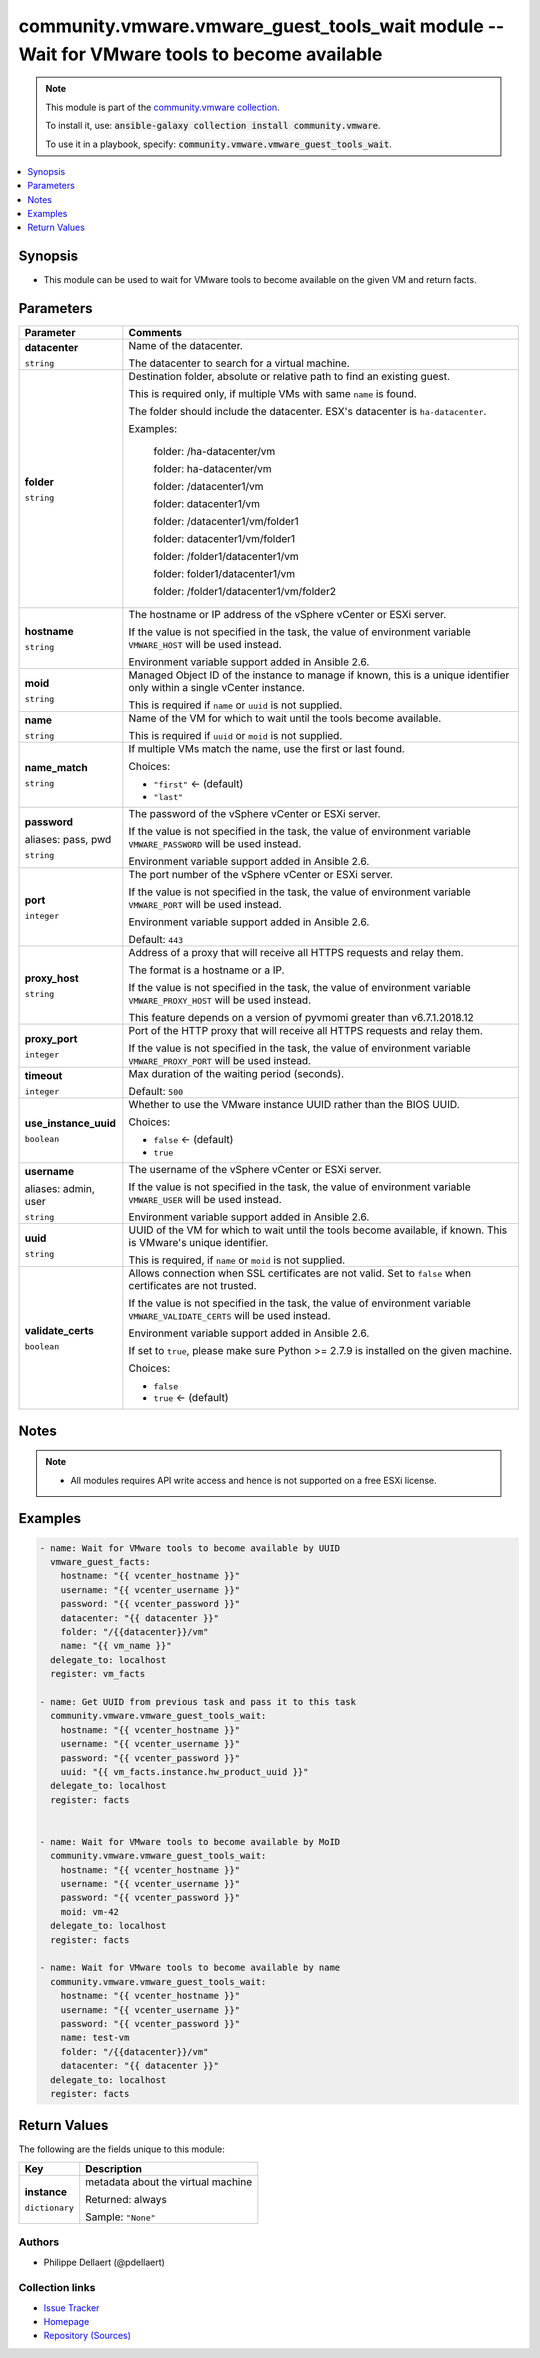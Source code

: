 

community.vmware.vmware_guest_tools_wait module -- Wait for VMware tools to become available
++++++++++++++++++++++++++++++++++++++++++++++++++++++++++++++++++++++++++++++++++++++++++++

.. note::
    This module is part of the `community.vmware collection <https://galaxy.ansible.com/community/vmware>`_.

    To install it, use: :code:`ansible-galaxy collection install community.vmware`.

    To use it in a playbook, specify: :code:`community.vmware.vmware_guest_tools_wait`.


.. contents::
   :local:
   :depth: 1


Synopsis
--------

- This module can be used to wait for VMware tools to become available on the given VM and return facts.








Parameters
----------

.. list-table::
  :widths: auto
  :header-rows: 1

  * - Parameter
    - Comments

  * - .. raw:: html

        <div style="display: flex;"><div style="flex: 1 0 auto; white-space: nowrap; margin-left: 0.25em;">

      .. _parameter-datacenter:

      **datacenter**

      :literal:`string`

      .. raw:: html

        </div></div>

    - 
      Name of the datacenter.

      The datacenter to search for a virtual machine.



  * - .. raw:: html

        <div style="display: flex;"><div style="flex: 1 0 auto; white-space: nowrap; margin-left: 0.25em;">

      .. _parameter-folder:

      **folder**

      :literal:`string`

      .. raw:: html

        </div></div>

    - 
      Destination folder, absolute or relative path to find an existing guest.

      This is required only, if multiple VMs with same \ :literal:`name`\  is found.

      The folder should include the datacenter. ESX's datacenter is \ :literal:`ha-datacenter`\ .

      Examples:

         folder: /ha-datacenter/vm

         folder: ha-datacenter/vm

         folder: /datacenter1/vm

         folder: datacenter1/vm

         folder: /datacenter1/vm/folder1

         folder: datacenter1/vm/folder1

         folder: /folder1/datacenter1/vm

         folder: folder1/datacenter1/vm

         folder: /folder1/datacenter1/vm/folder2



  * - .. raw:: html

        <div style="display: flex;"><div style="flex: 1 0 auto; white-space: nowrap; margin-left: 0.25em;">

      .. _parameter-hostname:

      **hostname**

      :literal:`string`

      .. raw:: html

        </div></div>

    - 
      The hostname or IP address of the vSphere vCenter or ESXi server.

      If the value is not specified in the task, the value of environment variable \ :literal:`VMWARE\_HOST`\  will be used instead.

      Environment variable support added in Ansible 2.6.



  * - .. raw:: html

        <div style="display: flex;"><div style="flex: 1 0 auto; white-space: nowrap; margin-left: 0.25em;">

      .. _parameter-moid:

      **moid**

      :literal:`string`

      .. raw:: html

        </div></div>

    - 
      Managed Object ID of the instance to manage if known, this is a unique identifier only within a single vCenter instance.

      This is required if \ :literal:`name`\  or \ :literal:`uuid`\  is not supplied.



  * - .. raw:: html

        <div style="display: flex;"><div style="flex: 1 0 auto; white-space: nowrap; margin-left: 0.25em;">

      .. _parameter-name:

      **name**

      :literal:`string`

      .. raw:: html

        </div></div>

    - 
      Name of the VM for which to wait until the tools become available.

      This is required if \ :literal:`uuid`\  or \ :literal:`moid`\  is not supplied.



  * - .. raw:: html

        <div style="display: flex;"><div style="flex: 1 0 auto; white-space: nowrap; margin-left: 0.25em;">

      .. _parameter-name_match:

      **name_match**

      :literal:`string`

      .. raw:: html

        </div></div>

    - 
      If multiple VMs match the name, use the first or last found.


      Choices:

      - :literal:`"first"` ← (default)
      - :literal:`"last"`



  * - .. raw:: html

        <div style="display: flex;"><div style="flex: 1 0 auto; white-space: nowrap; margin-left: 0.25em;">

      .. _parameter-pass:
      .. _parameter-password:
      .. _parameter-pwd:

      **password**

      aliases: pass, pwd

      :literal:`string`

      .. raw:: html

        </div></div>

    - 
      The password of the vSphere vCenter or ESXi server.

      If the value is not specified in the task, the value of environment variable \ :literal:`VMWARE\_PASSWORD`\  will be used instead.

      Environment variable support added in Ansible 2.6.



  * - .. raw:: html

        <div style="display: flex;"><div style="flex: 1 0 auto; white-space: nowrap; margin-left: 0.25em;">

      .. _parameter-port:

      **port**

      :literal:`integer`

      .. raw:: html

        </div></div>

    - 
      The port number of the vSphere vCenter or ESXi server.

      If the value is not specified in the task, the value of environment variable \ :literal:`VMWARE\_PORT`\  will be used instead.

      Environment variable support added in Ansible 2.6.


      Default: :literal:`443`


  * - .. raw:: html

        <div style="display: flex;"><div style="flex: 1 0 auto; white-space: nowrap; margin-left: 0.25em;">

      .. _parameter-proxy_host:

      **proxy_host**

      :literal:`string`

      .. raw:: html

        </div></div>

    - 
      Address of a proxy that will receive all HTTPS requests and relay them.

      The format is a hostname or a IP.

      If the value is not specified in the task, the value of environment variable \ :literal:`VMWARE\_PROXY\_HOST`\  will be used instead.

      This feature depends on a version of pyvmomi greater than v6.7.1.2018.12



  * - .. raw:: html

        <div style="display: flex;"><div style="flex: 1 0 auto; white-space: nowrap; margin-left: 0.25em;">

      .. _parameter-proxy_port:

      **proxy_port**

      :literal:`integer`

      .. raw:: html

        </div></div>

    - 
      Port of the HTTP proxy that will receive all HTTPS requests and relay them.

      If the value is not specified in the task, the value of environment variable \ :literal:`VMWARE\_PROXY\_PORT`\  will be used instead.



  * - .. raw:: html

        <div style="display: flex;"><div style="flex: 1 0 auto; white-space: nowrap; margin-left: 0.25em;">

      .. _parameter-timeout:

      **timeout**

      :literal:`integer`

      .. raw:: html

        </div></div>

    - 
      Max duration of the waiting period (seconds).


      Default: :literal:`500`


  * - .. raw:: html

        <div style="display: flex;"><div style="flex: 1 0 auto; white-space: nowrap; margin-left: 0.25em;">

      .. _parameter-use_instance_uuid:

      **use_instance_uuid**

      :literal:`boolean`

      .. raw:: html

        </div></div>

    - 
      Whether to use the VMware instance UUID rather than the BIOS UUID.


      Choices:

      - :literal:`false` ← (default)
      - :literal:`true`



  * - .. raw:: html

        <div style="display: flex;"><div style="flex: 1 0 auto; white-space: nowrap; margin-left: 0.25em;">

      .. _parameter-admin:
      .. _parameter-user:
      .. _parameter-username:

      **username**

      aliases: admin, user

      :literal:`string`

      .. raw:: html

        </div></div>

    - 
      The username of the vSphere vCenter or ESXi server.

      If the value is not specified in the task, the value of environment variable \ :literal:`VMWARE\_USER`\  will be used instead.

      Environment variable support added in Ansible 2.6.



  * - .. raw:: html

        <div style="display: flex;"><div style="flex: 1 0 auto; white-space: nowrap; margin-left: 0.25em;">

      .. _parameter-uuid:

      **uuid**

      :literal:`string`

      .. raw:: html

        </div></div>

    - 
      UUID of the VM  for which to wait until the tools become available, if known. This is VMware's unique identifier.

      This is required, if \ :literal:`name`\  or \ :literal:`moid`\  is not supplied.



  * - .. raw:: html

        <div style="display: flex;"><div style="flex: 1 0 auto; white-space: nowrap; margin-left: 0.25em;">

      .. _parameter-validate_certs:

      **validate_certs**

      :literal:`boolean`

      .. raw:: html

        </div></div>

    - 
      Allows connection when SSL certificates are not valid. Set to \ :literal:`false`\  when certificates are not trusted.

      If the value is not specified in the task, the value of environment variable \ :literal:`VMWARE\_VALIDATE\_CERTS`\  will be used instead.

      Environment variable support added in Ansible 2.6.

      If set to \ :literal:`true`\ , please make sure Python \>= 2.7.9 is installed on the given machine.


      Choices:

      - :literal:`false`
      - :literal:`true` ← (default)





Notes
-----

.. note::
   - All modules requires API write access and hence is not supported on a free ESXi license.


Examples
--------

.. code-block:: yaml+jinja

    
    - name: Wait for VMware tools to become available by UUID
      vmware_guest_facts:
        hostname: "{{ vcenter_hostname }}"
        username: "{{ vcenter_username }}"
        password: "{{ vcenter_password }}"
        datacenter: "{{ datacenter }}"
        folder: "/{{datacenter}}/vm"
        name: "{{ vm_name }}"
      delegate_to: localhost
      register: vm_facts

    - name: Get UUID from previous task and pass it to this task
      community.vmware.vmware_guest_tools_wait:
        hostname: "{{ vcenter_hostname }}"
        username: "{{ vcenter_username }}"
        password: "{{ vcenter_password }}"
        uuid: "{{ vm_facts.instance.hw_product_uuid }}"
      delegate_to: localhost
      register: facts


    - name: Wait for VMware tools to become available by MoID
      community.vmware.vmware_guest_tools_wait:
        hostname: "{{ vcenter_hostname }}"
        username: "{{ vcenter_username }}"
        password: "{{ vcenter_password }}"
        moid: vm-42
      delegate_to: localhost
      register: facts

    - name: Wait for VMware tools to become available by name
      community.vmware.vmware_guest_tools_wait:
        hostname: "{{ vcenter_hostname }}"
        username: "{{ vcenter_username }}"
        password: "{{ vcenter_password }}"
        name: test-vm
        folder: "/{{datacenter}}/vm"
        datacenter: "{{ datacenter }}"
      delegate_to: localhost
      register: facts





Return Values
-------------
The following are the fields unique to this module:

.. list-table::
  :widths: auto
  :header-rows: 1

  * - Key
    - Description

  * - .. raw:: html

        <div style="display: flex;"><div style="flex: 1 0 auto; white-space: nowrap; margin-left: 0.25em;">

      .. _return-instance:

      **instance**

      :literal:`dictionary`

      .. raw:: html

        </div></div>
    - 
      metadata about the virtual machine


      Returned: always

      Sample: :literal:`"None"`




Authors
~~~~~~~

- Philippe Dellaert (@pdellaert) 



Collection links
~~~~~~~~~~~~~~~~

* `Issue Tracker <https://github.com/ansible-collections/community.vmware/issues?q=is%3Aissue+is%3Aopen+sort%3Aupdated-desc>`__
* `Homepage <https://github.com/ansible-collections/community.vmware>`__
* `Repository (Sources) <https://github.com/ansible-collections/community.vmware.git>`__

